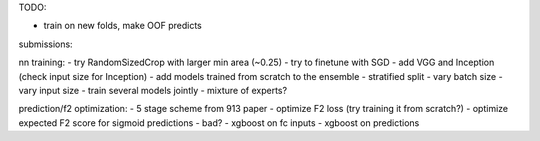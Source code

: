 TODO:

- train on new folds, make OOF predicts

submissions:

nn training:
- try RandomSizedCrop with larger min area (~0.25)
- try to finetune with SGD
- add VGG and Inception (check input size for Inception)
- add models trained from scratch to the ensemble
- stratified split
- vary batch size
- vary input size
- train several models jointly
- mixture of experts?

prediction/f2 optimization:
- 5 stage scheme from 913 paper
- optimize F2 loss (try training it from scratch?)
- optimize expected F2 score for sigmoid predictions - bad?
- xgboost on fc inputs
- xgboost on predictions
